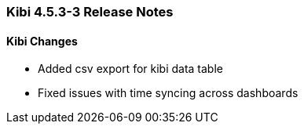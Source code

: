 === Kibi 4.5.3-3 Release Notes

==== Kibi Changes

* Added csv export for kibi data table
* Fixed issues with time syncing across dashboards
